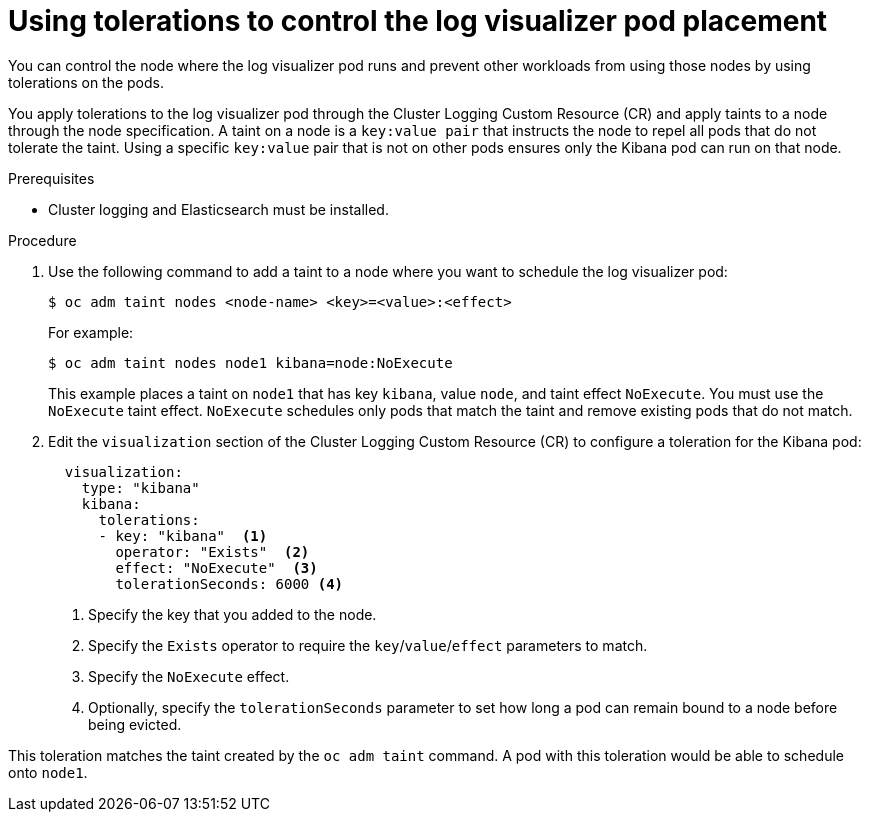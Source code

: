 // Module included in the following assemblies:
//
// * logging/cluster-logging-visualizer.adoc

[id="cluster-logging-kibana-tolerations_{context}"]
= Using tolerations to control the log visualizer pod placement

You can control the node where the log visualizer pod runs and prevent
other workloads from using those nodes by using tolerations on the pods.

You apply tolerations to the log visualizer pod through the Cluster Logging Custom Resource (CR)
and apply taints to a node through the node specification. A taint on a node is a `key:value pair` that
instructs the node to repel all pods that do not tolerate the taint. Using a specific `key:value` pair
that is not on other pods ensures only the Kibana pod can run on that node.

.Prerequisites

* Cluster logging and Elasticsearch must be installed.

.Procedure

. Use the following command to add a taint to a node where you want to schedule the log visualizer pod:
+
[source,terminal]
----
$ oc adm taint nodes <node-name> <key>=<value>:<effect>
----
+
For example:
+
[source,terminal]
----
$ oc adm taint nodes node1 kibana=node:NoExecute
----
+
This example places a taint on `node1` that has key `kibana`, value `node`, and taint effect `NoExecute`.
You must use the `NoExecute` taint effect. `NoExecute` schedules only pods that match the taint and remove existing pods
that do not match.

. Edit the `visualization` section of the Cluster Logging Custom Resource (CR) to configure a toleration for the Kibana pod:
+
[source,yaml]
----
  visualization:
    type: "kibana"
    kibana:
      tolerations:
      - key: "kibana"  <1>
        operator: "Exists"  <2>
        effect: "NoExecute"  <3>
        tolerationSeconds: 6000 <4>
----
<1> Specify the key that you added to the node.
<2> Specify the `Exists` operator to require the `key`/`value`/`effect` parameters to match.
<3> Specify the `NoExecute` effect.
<4> Optionally, specify the `tolerationSeconds` parameter to set how long a pod can remain bound to a node before being evicted.


This toleration matches the taint created by the `oc adm taint` command. A pod with this toleration would be able to schedule onto `node1`.
